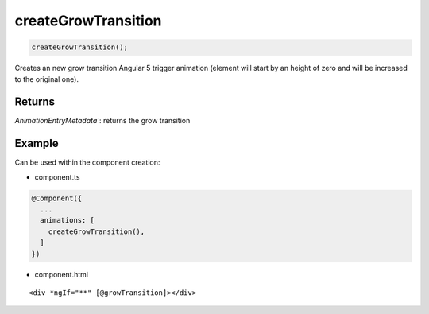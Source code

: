 ====================
createGrowTransition
====================

.. code-block:: typescript

  createGrowTransition();

Creates an new grow transition Angular 5 trigger animation (element will start by an height of zero and will be increased to the original one). 

-------
Returns
-------

`AnimationEntryMetadata``: returns the grow transition

-------
Example
-------

Can be used within the component creation:

- component.ts

.. code-block:: typescript

  @Component({
    ...
    animations: [
      createGrowTransition(),
    ]
  })

- component.html

:: 

  <div *ngIf="**" [@growTransition]></div>
